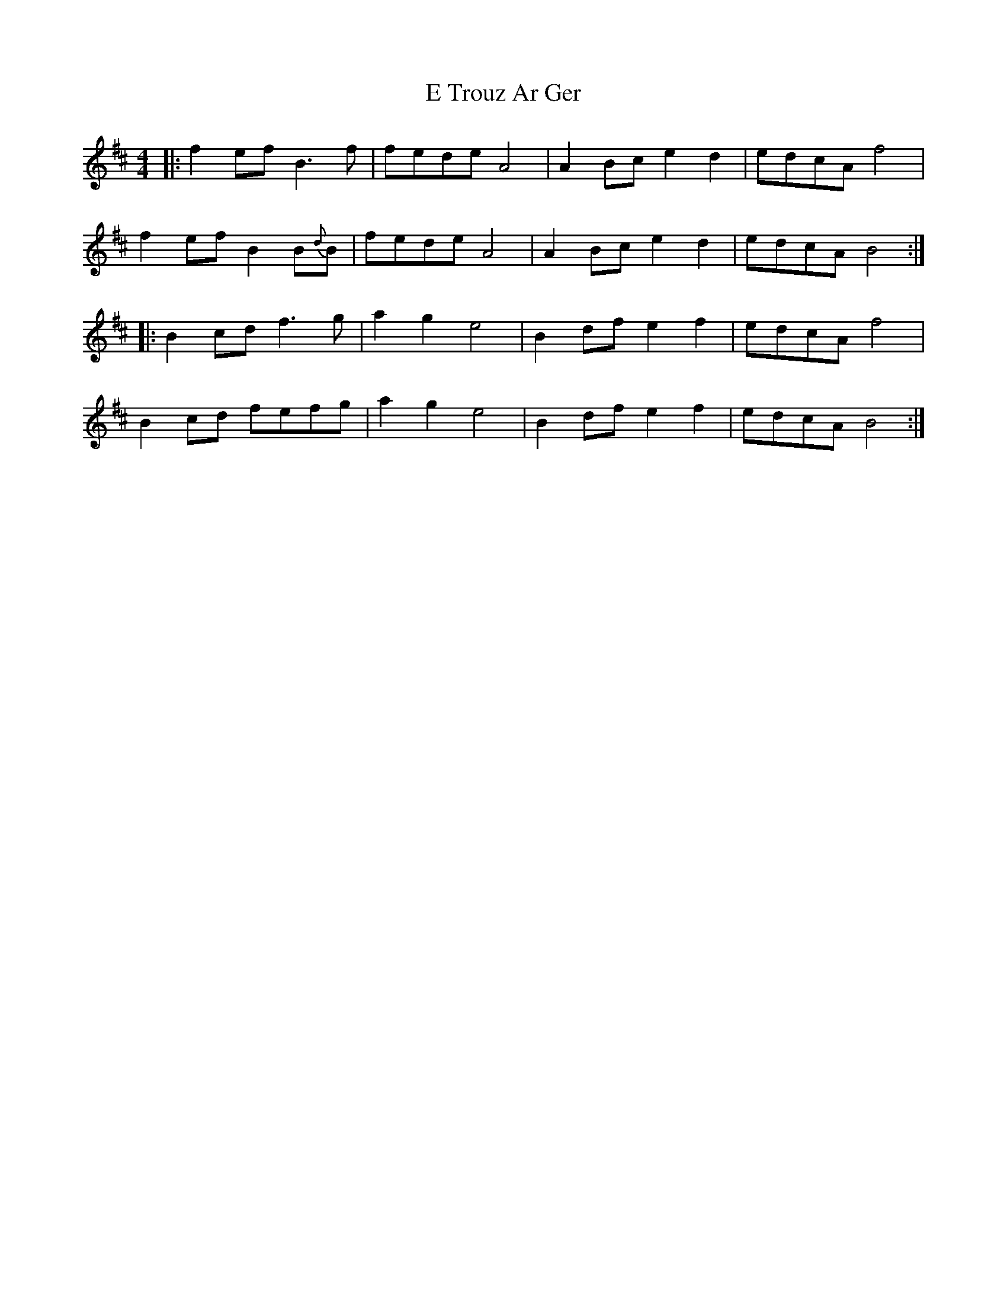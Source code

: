 X: 11287
T: E Trouz Ar Ger
R: reel
M: 4/4
K: Dmajor
|:f2ef B3f|fede A4|A2Bc e2d2|edcA f4|
f2ef B2B{d}B|fede A4|A2Bc e2d2|edcA B4:|
|:B2cd f3g|a2g2 e4|B2df e2f2|edcA f4|
B2cd fefg|a2g2 e4|B2df e2f2|edcA B4:|

